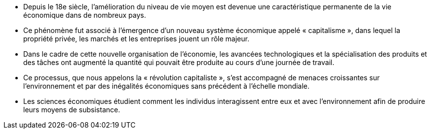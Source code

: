 // Résumé du chapitre //

* Depuis le 18e siècle, l’amélioration du niveau de vie moyen est devenue une caractéristique permanente de la vie économique dans de nombreux pays.
* Ce phénomène fut associé à l’émergence d’un nouveau système économique appelé « capitalisme », dans lequel la propriété privée, les marchés et les entreprises jouent un rôle majeur.
* Dans le cadre de cette nouvelle organisation de l’économie, les avancées technologiques et la spécialisation des produits et des tâches ont augmenté la quantité qui pouvait être produite au cours d’une journée de travail.
* Ce processus, que nous appelons la « révolution capitaliste », s’est accompagné de menaces croissantes sur l’environnement et par des inégalités économiques sans précédent à l’échelle mondiale.
* Les sciences économiques étudient comment les individus interagissent entre eux et avec l’environnement afin de produire leurs moyens de subsistance.
